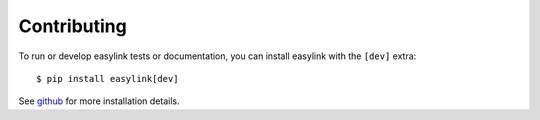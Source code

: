 ============
Contributing
============

To run or develop easylink tests or documentation, you can install easylink with the ``[dev]`` extra::

    $ pip install easylink[dev]

See `github <https://github.com/ihmeuw/easylink>`_ for more installation details.